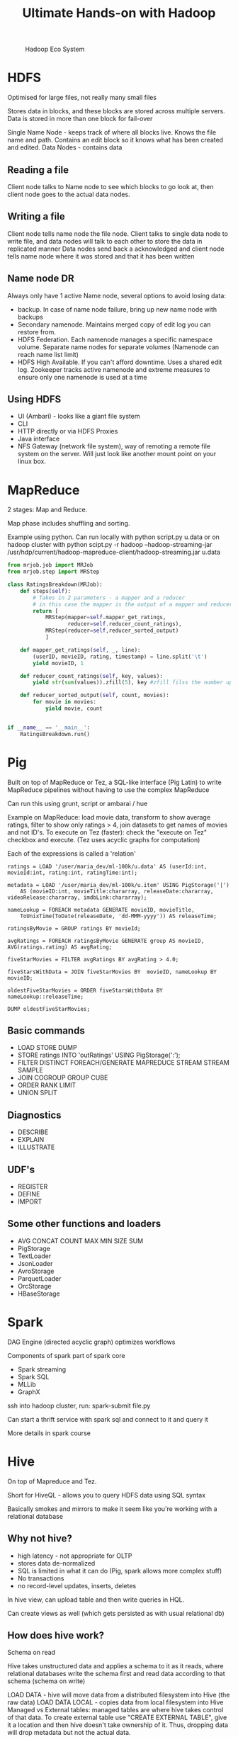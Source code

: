 #+TITLE: Ultimate Hands-on with Hadoop
#+OPTIONS: toc:nil num:0 H:4 ^:nil pri:t html-style:nil
#+HTML_HEAD:  <link id="pagestyle" rel="stylesheet" type="text/css" href="../org.css"/>
#+HTML_LINK_HOME: ../index.html
#+TOC: headlines 1

#+CAPTION: Hadoop Eco System
#+ATTR_HTML: :width 800 
[[file:./hadoop.png]]

* HDFS
Optimised for large files, not really many small files

Stores data in blocks, and these blocks are stored across multiple servers. Data is stored in more than one block for fail-over

Single Name Node - keeps track of where all blocks live. Knows the file name and path. Contains an edit block so it knows what has been created and edited.
Data Nodes - contains data

** Reading a file

Client node talks to Name node to see which blocks to go look at, then client node goes to the actual data nodes.

** Writing a file

Client node tells name node the file node.
Client talks to single data node to write file, and data nodes will talk to each other to store the data in replicated manner
Data nodes send back a acknowledged and client node tells name node where it was stored and that it has been written

** Name node DR

Always only have 1 active Name node, several options to avoid losing data:

- backup. In case of name node failure, bring up new name node with backups
- Secondary namenode. Maintains merged copy of edit log you can restore from.
- HDFS Federation. Each namenode manages a specific namespace volume. Separate name nodes for separate volumes (Namenode can reach name list limit)
- HDFS High Available. If you can't afford downtime. Uses a shared edit log. Zookeeper tracks active namenode and extreme measures to ensure only one namenode is used at a time

** Using HDFS

- UI (Ambari) - looks like a giant file system
- CLI
- HTTP directly or via HDFS Proxies
- Java interface
- NFS Gateway (network file system), way of remoting a remote file system on the server. Will just look like another mount point on your linux box.
  
* MapReduce
2 stages: Map and Reduce.

Map phase includes shuffling and sorting. 

Example using python. Can run locally with python script.py u.data 
or on hadoop cluster with python scipt.py -r hadoop --hadoop-streaming-jar /usr/hdp/current/hadoop-mapreduce-client/hadoop-streaming.jar u.data

#+BEGIN_SRC python
  from mrjob.job import MRJob
  from mrjob.step import MRStep

  class RatingsBreakdown(MRJob):
      def steps(self):
          # Takes in 2 parameters - a mapper and a reducer
          # in this case the mapper is the output of a mapper and reducer
          return [
              MRStep(mapper=self.mapper_get_ratings,
                     reducer=self.reducer_count_ratings),
              MRStep(reducer=self,reducer_sorted_output)
              ]

      def mapper_get_ratings(self, _, line):
          (userID, movieID, rating, timestamp) = line.split('\t')
          yield movieID, 1

      def reducer_count_ratings(self, key, values):
          yield str(sum(values)).zfill(5), key #zfill filss the number up to 5 spaces e.g. 00004

      def reducer_sorted_output(self, count, movies):
          for movie in movies:
              yield movie, count


  if __name__ == '__main__':
      RatingsBreakdown.run()
#+END_SRC

* Pig

Built on top of MapReduce or Tez, a SQL-like interface (Pig Latin) to write MapReduce pipelines without having to use the complex MapReduce

Can run this using grunt, script or ambarai / hue

Example on MapReduce: load movie data, transform to show average ratings, filter to show only ratings > 4, join datasets to get names of movies and not ID's.
To execute on Tez (faster): check the "execute on Tez" checkbox and execute.
(Tez uses acyclic graphs for computation)

Each of the expressions is called a 'relation'

#+BEGIN_SRC text
  ratings = LOAD '/user/maria_dev/ml-100k/u.data' AS (userId:int, movieId:int, rating:int, ratingTime:int);

  metadata = LOAD '/user/maria_dev/ml-100k/u.item' USING PigStorage('|')
      AS (movieID:int, movieTitle:chararray, releaseDate:chararray, videoRelease:chararray, imdbLink:chararray);
    
  nameLookup = FOREACH metadata GENERATE movieID, movieTitle,
      ToUnixTime(ToDate(releaseDate, 'dd-MMM-yyyy')) AS releaseTime;
    
  ratingsByMovie = GROUP ratings BY movieId;

  avgRatings = FOREACH ratingsByMovie GENERATE group AS movieID, AVG(ratings.rating) AS avgRating;

  fiveStarMovies = FILTER avgRatings BY avgRating > 4.0;

  fiveStarsWithData = JOIN fiveStarMovies BY  movieID, nameLookup BY movieID;

  oldestFiveStarMovies = ORDER fiveStarsWithData BY nameLookup::releaseTime;

  DUMP oldestFiveStarMovies;
#+END_SRC

** Basic commands
  - LOAD STORE DUMP
  - STORE ratings INTO 'outRatings' USING PigStorage(':');
  - FILTER DISTINCT FOREACH/GENERATE MAPREDUCE STREAM STREAM SAMPLE
  - JOIN COGROUP GROUP CUBE
  - ORDER RANK LIMIT
  - UNION SPLIT

** Diagnostics
  - DESCRIBE
  - EXPLAIN
  - ILLUSTRATE
 
** UDF's
  - REGISTER
  - DEFINE
  - IMPORT

** Some other functions and loaders
  - AVG CONCAT COUNT MAX MIN SIZE SUM
  - PigStorage
  - TextLoader
  - JsonLoader
  - AvroStorage
  - ParquetLoader
  - OrcStorage
  - HBaseStorage

* Spark 

DAG Engine (directed acyclic graph) optimizes workflows

Components of spark part of spark core

  - Spark streaming
  - Spark SQL
  - MLLib
  - GraphX

ssh into hadoop cluster, run: spark-submit file.py

Can start a thrift service with spark sql and connect to it and query it

More details in spark course

* Hive

On top of Mapreduce and Tez. 

Short for HiveQL - allows you to query HDFS data using SQL syntax

Basically smokes and mirrors to make it seem like you're working with a relational database

** Why not hive?

 - high latency - not appropriate for OLTP
 - stores data de-normalized
 - SQL is limited in what it can do (Pig, spark allows more complex stuff)
 - No transactions
 - no record-level updates, inserts, deletes

In hive view, can upload table and then write queries in HQL.

Can create views as well (which gets persisted as with usual relational db)

** How does hive work?

Schema on read

Hive takes unstructured data and applies a schema to it as it reads, where relational databases write the schema first and read data according to that schema (schema on write)

 LOAD DATA - hive will move data from a distributed filesystem into Hive (the raw data)
 LOAD DATA LOCAL - copies data from local filesystem into Hive
 Managed vs External tables: managed tables are where hive takes control of that data. 
To create external table use "CREATE EXTERNAL TABLE", give it a location and then hive doesn't take ownership of it. Thus, dropping data will drop metadata but not the actual data.

*** Partitioning

You can store your data in partitioned subdirectories (optimisation)

E.g. 
#+BEGIN_SRC sql
 CREATE TABLE person(
   name STRING,
   address STRUCT<street: String, city: String>
 )
PARTITIONED BY (country STRING)
#+END_SRC

Can use it through Ambari / Hue; JDBC/ODBC server; Thrift service (but remember hive is not suitable for OLTP); via Oozie



* Sqoop

Meant for large datasets.

Kicks of mapreduce jobs to handle importing and exporting your data

Takes data from mysql/postgres etc, distributes processing across several parallel mappers and writing to HDFS.

Command line tool:

#+BEGIN_SRC bash
  sqoop import --connect jdbc:mysql://localhost/movielens --driver com.mysql.jdbc.Driver --table movies
#+END_SRC

To add to hive instead add '--hive-import'
To set the number of mappers add -m 1

Can do incremental imports in sqoop (can be used to keep table up to date) by using --check-column (to check like a date column) and --last-value 

To export from hive table to mysql: (mysql table needs to exist)

#+BEGIN_SRC bash
  sqoop export --connect jdbc:mysql://localhost/movielens -m 1 --driver com.mysql.jdbc.Driver --table exported_movies --export-dir /apps/hive/warehouse/movies --input-fields-terminated-by '\0001'
#+END_SRC

* Integrating hadoop with nosql

CAP: Consistency, Availability, Partition-Tolerance

Mysql = C/A
cassandra = A/P
Hbase and mongodb = C/P

** HBase

HBase is built on top of hdfs, based on google's BigTable

Does not have a query language but has a CRUD API's

Auto-sharding on top of HDFS onto "region servers"

HMaster (master nodes that keeps track of where which data is)
Zookeeper is the "who is watching the watchers", keeps track of where the Master server is and its status.

HBase is transactional on rows

*** HBase data model

keys stored lexographically in hbase 

ROW referenced by a unique KEY
Each ROW has some small number of COLUMN FAMILIES which may contain arbitrary COLUMNS.

E.g. if you have ratings you'll have a column family for ratings, and the family has columns that may or may not be filled in

CELL: intersection of a row and a column, and each cell can have many versions with given timestamps


Example:

key: com.cnn.www
Contents Column family: contents (one column with multiple versions - history of the webpage)
Anchor Column family: Anchor: cnnsi.com = "CNN"; Anchor:my.look.ca = "CNN.com"   >> syntax: key = columnFamily:Name value = whatever value

*** Access HBase

 - HBase shell
 - Java API (wrappers for python, scala etc)
 - Spark, Hive, Pig
 - REST service
 - Thrift service
 - Avro service

*** Examples

HBASE table:

UserID; Rating:50; Rating:33; Rating:233  # rating for movie 50 was e.g. 1 star (so value = 1)

**** Start HBASE through admin 

**** Kick off rest server running on top of HBASE

log into cluster via ssh

start and stop
#+BEGIN_SRC bash
  /usr/hdp/current/hbase-master/bin/hbase-daemon.sh start rest -p 8000 --infoport 8001 
 /usr/hdp/current/hbase-master/bin/hbase-daemon.sh stop rest 
#+END_SRC


**** Do stuff to rest using python

Use library called starbase

#+BEGIN_SRC python
  from starbase import Connection

  c = Connection("sandbox-hdp.hortonworks.com", "8000")

  ratings = c.table('ratings')

  if(ratings.exists()):
      print("Dropping existing ratings table\n")
      ratings.drop()

  ratings.create('rating')

  print("Parsing data\n")
  ratingFile = open('/opt/jemstep/code/udemy/ml-100k/u.data', 'r')

  batch = ratings.batch()

  for line in ratingFile: 
      (userID, movieID, rating, timestamp) = line.split()
      batch.update(userID, {'rating': {movieID: rating}})

  ratingFile.close()

  print("Committing ratings data to HBase via REST service\n")
  batch.commit(finalize=True)

  print("Fetch data. Ratings for user ID 1\n")
  print(ratings.fetch("1"))
  print("Ratings for user ID 33\n")
  print(ratings.fetch("33"))
#+END_SRC


*** Integrating Pig with HBase

 - Must create HBase table ahead of time
 - Your relation must have a unique key as its first column, followed by subsequent columns as you want htem saved in HBase
 - USING clause allows you to STORE into an HBase table
 - Can work at scale because HBase is transactional on rows

To create a new table in hbase:

#+BEGIN_SRC bash
  hbase shell

  list #shows tables

  create 'users', 'userinfo' # create table user with one column family 'userinfo'
 
  scan 'users' #peeks into table - timestamp built-in in result because hbase is versioned

  disable 'users' #need to do this before being able to drop
  drop 'users'

#+END_SRC

Create a pig file and run using 'pig file.pig'

#+BEGIN_SRC sql
ratings = LOAD '/xxx/u.user'
USING PigStorage('|')
AS (userID:int, age:int, gender:chararray, occupation:chararray, zip:int);

STORE ratings INTO 'hbase://users'
USING org.apache.pig.backend.hadoop.hbase.HBaseStorage (
'userinfo:age,userinfo:gender,userinfo:occupation,userinfo:zip');
#+END_SRC


** Cassandra
   
*** How did it start?

comes from greek mythology - cassandra can tell the future

CAP theorem: consistency, availability and partition-tolerance, they say you can only have 2 out of 3.

Cassandra favors availability over consistency (eventually consistent), but you can tune it so "tunable consistency"

*** What is it?

Distributed nosql with no single point of failure

No master node, every node runs exactly the same software and performs the same functions

Data model similar to hbase

non-relational but has limited CQL query language

*** Cassandra architecture

Ring architecture between all nodes for high availability

Nodes talk to each other and manage themselves

Can have multiple cassandra rings and replicate between. So you can use your replica ring for analytics without impacting transactional performance

*** CQL

no joins, all queries must be on some primary key

data has to be de-normalized

all tables must be in a keyspace (keyspaces are like databases)

Can also use CQLSH which is CQL in shell to create tables and stuff
Replication should ideally be higher than below example, but for local with one node this is fine.
#+BEGIN_SRC sql
cqlsh --cqlversion="3.4.0"
CREATE KEYSPACE movielens WITH replication = {'class'= 'SimpleStrategy', 'replication_factor':'1'} AND durable_writes = true; 
USE movielens
CREATE TABLE users (user_id int, age int, PRIMARY KEY (user_id))
DESCRIBE TABLE users

#+END_SRC

*** Cassandra + Spark

DataStax has a spark-cassandra connector, which allows you to RW as dataframes         

#+BEGIN_SRC python
  # to set spark version, set env var SPARK_MAJOR_VERSION

  from pyspark.sql import SparkSession
  from pyspark.sql import Row
  from pyspark.sql import functions

  def parseInput(line):
      fields = line.split('|')
      return Row(user_id = int(fields[0]), age = int(fields[1]))

  if __name-_ == "__main__":
      spark = SparkSession.builder.appName("Cass").config("spark.cassandra.connection.host","127.0.0.1").getOrCreate()
      lines = spark.sparkContext.textFile("hdfs:///user/maria_dev/ml-100k/u.user")

       users = lines.map(parseInput)

       usersDf = spark.createDataFrame(users)

       usersDf.write\
           .format("org.apache.spark.sql.cassandra")\
           .mode('append')\
           .options(table="users", keyspace="movielens")\
           .save()

       readUsers = spark.read\
           .format("org.apache.spark.sql.cassandra")\
           .options(table="users", keyspace="movielens")\
           .load()

       readUsers.createOrReplaceTempView("users")

       sqlDF = spark.sql("SELECT * FROM users WHERE age < 20")
       sqlDF.show()

       spark.stop()
#+END_SRC

To run: (from hdp sandbox shell)
spark-submit --packages datastax:spark-cassandra-connector:2.0.0-M2-s_2.11 CassandraSpark.py


** MongoDB

Nothign new...

*** MongoDB and Spark

Can add mongo as a service to ambari - install via hdp sandbox shell, then add new service @ ambari and select it.

Python script:

#+BEGIN_SRC python
 from pyspark.sql import SparkSession
  from pyspark.sql import Row
  from pyspark.sql import functions

  def parseInput(line):
      fields = line.split('|')
      return Row(user_id = int(fields[0]), age = int(fields[1]))

  if __name-_ == "__main__":
      spark = SparkSession.builder.appName("mongo").getOrCreate()
      lines = spark.sparkContext.textFile("hdfs:///user/maria_dev/ml-100k/u.user")

       users = lines.map(parseInput)

       usersDf = spark.createDataFrame(users)

       usersDf.write\
           .format("com.mongodb.spark.sql.DefaultSource")\
           .mode('append')\
           .option("uri","mongodb://127.0.0.1/movielens.users")\
           .save()

       readUsers = spark.read\
           .format("com.mongodb.spark.sql.DefaultSource")\
           .option("uri","mongodb://127.0.0.1/movielens.users")\
           .load()

       readUsers.createOrReplaceTempView("users")

       sqlDF = spark.sql("SELECT * FROM users WHERE age < 20")
       sqlDF.show()

       spark.stop()


#+END_SRC

run:

spark-submit --packages org.mongodb.spark:mongo-spark-connector 2.11:2.0.0 mongospark.py


** So how do you choose?

Integration consideration, e.g. if you're using spark, you probably want to choose a db that can work with spark.

Scaling requirements, do you need distributed storing and processing?

Support considerations - do you have the expertise needed to support the tech?

Budget considerations

CAP considerations

Keep it simple, if you don't need to setup a complex nosql cluster, don't do it if you don't need to.

* Querying data interactively

Query engines:
 - Drill [ SQL engine that allows you to run sql queries on non-relational databases and data files ]
 - Hue
 - Phoenix [ SQL driver for HBase ]
 - Presto [ Distributing queries across different data stores ] (meant for analysis, not for fast queries)
 - Apache Zeppelen

* Manage your cluster

** Yarn

Yet Another Resources Negotiator

HDFS is the cluster storage layer
YARN is the cluster compute layer on top of the storage layer
MapReduce, Spark and Tez sits on top of YARN and are YARN applications

** Tez

Makes Hive, Pig and MapReduce jobs faster
Constructs DAGs
Optimizes physical data flow and resource usage


MapReduce / Spark / Tez (YARN Applications) 
           YARN         (compute)
           HDFS         (storage)

** Mesos

Came out of Twitter - managers resources across your data center

More general, not just hadoop

Spark and Storm can run on mesos instead of yarn.

Can integrate yarn and mesos using myriad

Spark on mesos is limited to one executor per slave

** Zookeeper

Coordinate your cluster

Keeps track of information that must be synchhronized across your cluster - which node is the master, which tasks are assigned to which workers, which workers are available

good idea to have zookeeper ensemble ("who's watching the watcher?")


*** Failure modes

zookeeper can help with some failures: 

  - master crashes - needs to fail over to a backup
  - worker crashes - work needs to be distributed
  - network trouble - part of your cluster can't see the rest of it (zookeeper notifies you)

** Oozie

Orchestrates your hadoop jobs (scheduling and running tasks)

Oozie = Burmese word for "Elephant Keeper"

*** Workflows

Has a workflow concept which is a multi-stage hadoop job to chain together mapreduce, hive, pig, sqoop and distcp tasks. Can chain others like spark with add-ons.
DAG specified by XML

Nodes:
  - Start
  - End
  - Fork
  - Join

    
#+CAPTION: Example Workflow
#+ATTR_HTML: :alt Example workflow
#+ATTR_HTML: :width 600 
[[file:./oozie_workflow.png]]

Example: Start -> fork -> pig ; sqoop -> join -> hive -> End

#+BEGIN_SRC xml
  <?xml>

  <workflow-app >
    <start to="fork-node" />

    <fork name="fork-node">
      <path start="sqoop-node" />
      <path start="pig-node" />
    </fork>

    <action name="sqoop-node">
      <sqoop xmlns=" .. ">
	<!-- Config here -->
      </sqoop>

      <ok to="joining" />
      <error to="fail" />
    </action>

    <join name="joining" to="hive-node" />

    <!-- Hive same as scoop with ok to="end" -->

    <kill name="fail">
      <message> Message here </message>
    </kill>

    <end name="end" />
  </workflow-app>
  
#+END_SRC

**** How to setup a workflow in Oozie

 - Make sure each action works on its own - debugging in Oozie is a nightmare
 - Make a directory in HDFS for your job
 - Create workflow.xml and put in HDFS folder
 - Create job.properties to define any variables your workflow.xml needs
   - This goes in your local filesystem where you'll launch the job from
   - Can use these properties in your xml:
 
#+BEGIN_SRC bash
  nameNode=hdfs://sandbox.hortonworks.com:8020
  jobTask=hdfs://sandbox.hortonworks.com:8050
  queueName=default
  oozie.use.system.libpath=true
  oozie.wf.application.path=${nameNode}/user/maria_dev

#+END_SRC


To run the workflow:

#+begin_src bash

oozie job --ozie http://localhost:1100/oozie -config /home/maria_dev/job.properties -run

#+end_src

Monitor progress at http://127.0.0.1:1100/oozie

*** Oozie Coordinator

 - Schedules workflow execution.
 - XML <coordinator-app ...>
 - Runs the same as a workflow

*** Oozie bundles

 - new in oozie 3.0
 - bundle is a collection of coordinators that can be managed together
 - Gives you control over the bundle (e.g. pause the whole bundle)

** Zeppelin

Notebook interface to your big data, lets you interactively run scripts / code against your data

go to localhost:9995 (default port), create new note to create notebook.

** Hue

Hadoop User Experience
(won't see it in hortonworks, mainly in cloudera)

Hortonworks uses ambari, cloudera uses Hue to show files UI and notebooks (not entirely ambari, but serves the same purpose)

Hue has a built-in graphical oozie editor and built-in notebooks.

** Other administrative technologies

Some older techs in hadoop

- Ganglia - monitoring system (ganglia is dead now), replaced by ambari etc
- Chukwa - collecting and analyzing logs. Replaced by Flume and Kafka
